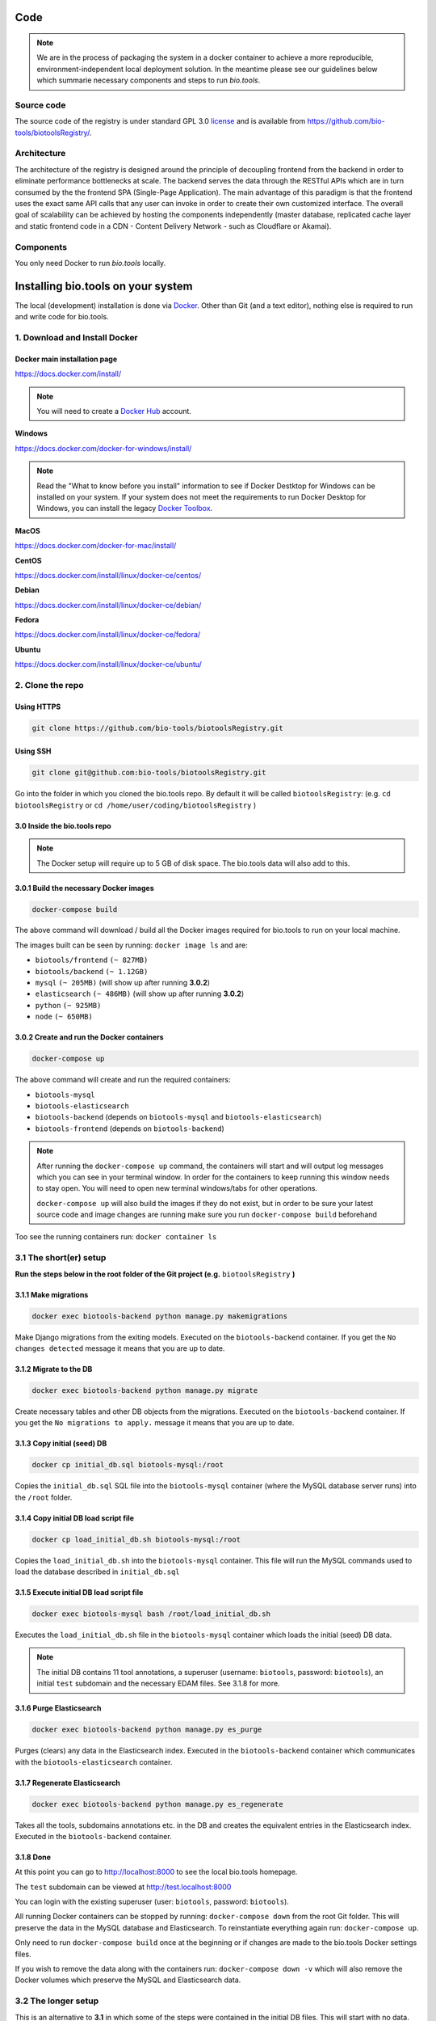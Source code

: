 Code
====

.. note:: We are in the process of packaging the system in a docker container to achieve a more reproducible, environment-independent local deployment solution. In the meantime please see our guidelines below which summarie necessary components and steps to run *bio.tools*.

Source code
-----------
The source code of the registry is under standard GPL 3.0 `license <https://github.com/bio-tools/biotoolsRegistry/blob/master/LICENSE>`_ and is available from https://github.com/bio-tools/biotoolsRegistry/.


Architecture
------------
The architecture of the registry is designed around the principle of decoupling frontend from the backend in order to eliminate performance bottlenecks at scale. The backend serves the data through the RESTful APIs which are in turn consumed by the the frontend SPA (Single-Page Application). The main advantage of this paradigm is that the frontend uses the exact same API calls that any user can invoke in order to create their own customized interface. The overall goal of scalability can be achieved by hosting the components independently (master database, replicated cache layer and static frontend code in a CDN - Content Delivery Network - such as Cloudflare or Akamai).

Components
----------
You only need Docker to run *bio.tools* locally.


Installing bio.tools on your system
===================================
The local (development) installation is done via `Docker <https://www.docker.com/>`_. Other than Git (and a text editor), nothing else is required to run and write code for bio.tools. 

1. Download and Install Docker
------------------------------
Docker main installation page
^^^^^^^^^^^^^^^^^^^^^^^^^^^^^

`https://docs.docker.com/install/ <https://docs.docker.com/install/>`_

.. note:: You will need to create a `Docker Hub <https://hub.docker.com>`_ account.

**Windows**

`https://docs.docker.com/docker-for-windows/install/ <https://docs.docker.com/docker-for-windows/install/>`_

.. note:: Read the "What to know before you install" information to see if Docker Destktop for Windows can be installed on your system.  If your system does not meet the requirements to run Docker Desktop for Windows, you can install the legacy `Docker Toolbox <https://docs.docker.com/toolbox/overview/>`_.

**MacOS**

`https://docs.docker.com/docker-for-mac/install/ <https://docs.docker.com/docker-for-mac/install/>`_

**CentOS**

`https://docs.docker.com/install/linux/docker-ce/centos/ <https://docs.docker.com/install/linux/docker-ce/centos/>`_

**Debian**

`https://docs.docker.com/install/linux/docker-ce/debian/ <https://docs.docker.com/install/linux/docker-ce/debian/>`_

**Fedora**

`https://docs.docker.com/install/linux/docker-ce/fedora/ <https://docs.docker.com/install/linux/docker-ce/fedora/)>`_

**Ubuntu**

`https://docs.docker.com/install/linux/docker-ce/ubuntu/ <https://docs.docker.com/install/linux/docker-ce/ubuntu/)>`_

2. Clone the repo
-----------------
Using HTTPS
^^^^^^^^^^^
.. code-block:: text

 git clone https://github.com/bio-tools/biotoolsRegistry.git

Using SSH
^^^^^^^^^^^
.. code-block:: text

 git clone git@github.com:bio-tools/biotoolsRegistry.git

Go into the folder in which you cloned the bio.tools repo. By default it will be called ``biotoolsRegistry``: (e.g. ``cd biotoolsRegistry`` or ``cd /home/user/coding/biotoolsRegistry`` )

3.0 Inside the bio.tools repo
^^^^^^^^^^^^^^^^^^^^^^^^^^^^^
.. note:: The Docker setup will require up to 5 GB of disk space. The bio.tools data will also add to this.

3.0.1 Build the necessary Docker images
^^^^^^^^^^^^^^^^^^^^^^^^^^^^^^^^^^^^^^^
.. code-block:: text

    docker-compose build

The above command will download / build all the Docker images required for bio.tools to run on your local machine. 

The images built can be seen by running: ``docker image ls`` and are:

* ``biotools/frontend`` ``(~ 827MB)``
* ``biotools/backend`` ``(~ 1.12GB)``
* ``mysql`` ``(~ 205MB)`` (will show up after running **3.0.2**)
* ``elasticsearch`` ``(~ 486MB)`` (will show up after running **3.0.2**)
* ``python`` ``(~ 925MB)``
* ``node`` ``(~ 650MB)``

3.0.2 Create and run the Docker containers
^^^^^^^^^^^^^^^^^^^^^^^^^^^^^^^^^^^^^^^^^^
.. code-block:: text

 docker-compose up

The above command will create and run the required containers:

* ``biotools-mysql``
* ``biotools-elasticsearch``
* ``biotools-backend`` (depends on ``biotools-mysql`` and ``biotools-elasticsearch``)
* ``biotools-frontend`` (depends on ``biotools-backend``) 

.. note:: 

    After running the ``docker-compose up`` command, the containers will start and will output log messages which you can see in your terminal window. In order for the containers to keep running this window needs to stay open. You will need to open new terminal windows/tabs for other operations.
    
    ``docker-compose up`` will also build the images if they do not exist, but in order to be sure your latest source code and image changes are running make sure you run ``docker-compose build`` beforehand

Too see the running containers run: ``docker container ls``

3.1 The short(er) setup
-----------------------
**Run the steps below in the root folder of the Git project (e.g.** ``biotoolsRegistry`` **)** 

3.1.1 Make migrations
^^^^^^^^^^^^^^^^^^^^^
.. code-block:: text

 docker exec biotools-backend python manage.py makemigrations

Make Django migrations from the exiting models. Executed on the ``biotools-backend`` container. If you get the ``No changes detected`` message it means that you are up to date.

3.1.2 Migrate to the DB
^^^^^^^^^^^^^^^^^^^^^^^
.. code-block:: text

 docker exec biotools-backend python manage.py migrate

Create necessary tables and other DB objects from the migrations. Executed on the ``biotools-backend`` container. If you get the ``No migrations to apply.`` message it means that you are up to date. 

3.1.3 Copy initial (seed) DB
^^^^^^^^^^^^^^^^^^^^^^^^^^^^
.. code-block:: text

 docker cp initial_db.sql biotools-mysql:/root

Copies the ``initial_db.sql`` SQL file into the ``biotools-mysql`` container (where the MySQL database server runs) into the ``/root`` folder.


3.1.4 Copy initial DB load script file
^^^^^^^^^^^^^^^^^^^^^^^^^^^^^^^^^^^^^^
.. code-block:: text

 docker cp load_initial_db.sh biotools-mysql:/root

Copies the ``load_initial_db.sh`` into the ``biotools-mysql`` container. This file will run the MySQL commands used to load the database described in ``initial_db.sql``

3.1.5 Execute initial DB load script file
^^^^^^^^^^^^^^^^^^^^^^^^^^^^^^^^^^^^^^^^^
.. code-block:: text

 docker exec biotools-mysql bash /root/load_initial_db.sh

Executes the ``load_initial_db.sh`` file in the ``biotools-mysql`` container which loads the initial (seed) DB data.

.. note:: The initial DB contains 11 tool annotations, a superuser (username: ``biotools``, password: ``biotools``), an initial ``test`` subdomain and the necessary EDAM files. See 3.1.8 for more.


3.1.6 Purge Elasticsearch
^^^^^^^^^^^^^^^^^^^^^^^^^
.. code-block:: text

 docker exec biotools-backend python manage.py es_purge

Purges (clears) any data in the Elasticsearch index. Executed in the ``biotools-backend`` container which communicates with the ``biotools-elasticsearch`` container.

3.1.7 Regenerate Elasticsearch
^^^^^^^^^^^^^^^^^^^^^^^^^^^^^^
.. code-block:: text

 docker exec biotools-backend python manage.py es_regenerate

Takes all the tools, subdomains annotations etc. in the DB  and creates the equivalent entries in the Elasticsearch index. Executed in the ``biotools-backend`` container.

3.1.8 Done
^^^^^^^^^^
At this point you can go to `http://localhost:8000 <http://localhost:8000>`_ to see the local bio.tools homepage.

The ``test`` subdomain can be viewed at `http://test.localhost:8000 <http://test.localhost:8000>`_


You can login with the existing superuser (user: ``biotools``, password: ``biotools``).

All running Docker containers can be stopped by running: ``docker-compose down`` from the root Git folder. This will preserve the data in the MySQL database and Elasticsearch. To reinstantiate everything again run: ``docker-compose up``. 

Only need to run ``docker-compose build`` once at the beginning or if changes are made to the bio.tools Docker settings files.

If you wish to remove the data along with the containers run: ``docker-compose down -v`` which will also remove the Docker volumes which preserve the MySQL and Elasticsearch data.



3.2 The longer setup
--------------------
This is an alternative to **3.1** in which some of the steps were contained in the initial DB files. This will start with no data.

**Run the steps below in the root folder of the Git project (e.g.** ``biotoolsRegistry`` **)** 

3.2.1 Make migrations
^^^^^^^^^^^^^^^^^^^^^
.. code-block:: text

 docker exec biotools-backend python manage.py makemigrations

Make Django migrations from the exiting models. Executed on the ``biotools-backend`` container.

3.2.2 Migrate to the DB
^^^^^^^^^^^^^^^^^^^^^^^
.. code-block:: text

 docker exec biotools-backend python manage.py migrate

Create necessary tables and other DB objects from the migrations. Executed on the ``biotools-backend`` container.

3.2.3 Create a superuser
^^^^^^^^^^^^^^^^^^^^^^^^
.. code-block:: text

 docker exec -it biotools-backend python manage.py createsuperuser

Prompts the creation of a superuser, need to input superuser name, email (optional) and password. Executed on the ``biotools-backend`` container.


3.2.4 Setup EDAM ontology
^^^^^^^^^^^^^^^^^^^^^^^^^
.. code-block:: text

 docker exec biotools-backend bash /elixir/application/backend/data/edam/update_edam.sh

Download EDAM ontology and push it to the DB. Can also be used to update to new EDAM version. The file which indicates the EDAM version is ``<git_project_root>/backend/data/edam/current_version.txt``, e.g. ``biotoolsRegistry/backend/data/edam/current_version.txt``


3.2.5 Copy helper tables SQL
^^^^^^^^^^^^^^^^^^^^^^^^^^^^
.. code-block:: text

 docker cp update_site_settings.sql biotools-mysql:/root

Copies the ``update_site_settings.sql`` SQL file into the ``biotools-mysql`` container (where the MySQL database server runs) into the ``/root`` folder. This file contains SQL instructions used to create helper tables and settings for the project.

3.2.6 Copy script file to run helper tables
^^^^^^^^^^^^^^^^^^^^^^^^^^^^^^^^^^^^^^^^^^^
.. code-block:: text

 docker cp update_site_settings.sh biotools-mysql:/root

Copies the ``update_site_settings.sh`` into the ``biotools-mysql`` container. This file will run the MySQL commands described in ``update_site_settings.sql``

3.2.7 Execute script file
^^^^^^^^^^^^^^^^^^^^^^^^^
.. code-block:: text

 docker exec biotools-mysql bash /root/update_site_settings.sh

Executes the ``update_site_settings.sh`` file in the ``biotools-mysql`` container which loads the helper tables and settings in the DB.

3.2.8 Purge Elasticsearch
^^^^^^^^^^^^^^^^^^^^^^^^^
.. code-block:: text

 docker exec biotools-backend python manage.py es_purge

Purges (clears) any data in the Elasticsearch index. Executed in the ``biotools-backend`` container which communicates with the ``biotools-elasticsearch`` container.

3.2.9 Regenerate Elasticsearch
^^^^^^^^^^^^^^^^^^^^^^^^^^^^^^
.. code-block:: text

 docker exec biotools-backend python manage.py es_regenerate

Takes all the tools, subdomains annotations etc. in the DB  and creates the equivalent entries in the Elasticsearch index. Executed in the ``biotools-backend`` container.

3.1.10 Done
^^^^^^^^^^^
At this point you can go to `http://localhost:8000 <http://localhost:8000>`_ to see the local bio.tools homepage.

Login with the user created in **3.2.3**

No tools or subdomains are available, add tools at `http://localhost:8000/register <http://localhost:8000/register>`_ and subdomains at `http://localhost:8000/subdomain <http://localhost:8000/subdomain>`_

All running Docker containers can be stopped by running: ``docker-compose down`` from the root Git folder. This will preserve the data in the MySQL database and Elasticsearch. To reinstantiate everything again run: ``docker-compose up``.

Only need to run ``docker-compose build`` once at the beginning or if changes are made to the bio.tools Docker settings files.

If you wish to remove the data along with the containers run: ``docker-compose down -v`` which will also remove the Docker volumes which preserve the MySQL and Elasticsearch data.


4. Useful information
---------------------
4.0 Basic usage
---------------
After completing steps 1-3 above, the only required commands for basic use are

.. code-block:: text

 docker-compose up

and

.. code-block:: text

 docker-compose down

and perhaps

.. code-block:: text

 docker-compose down -v

4.1 Local dev
-------------
After running ``docker-compose up`` you will see a number of log messages. These messages come from the running containers:

* `biotools-mysql` (MySQL logs)
* `biotools-elasticsearch` (Elasticsearch logs)
* `biotools-backend` (Mostly Apache logs, sometimes Python logs)
* `biotools-frontend` (Gulp logs)

4.1.1 Backend dev
^^^^^^^^^^^^^^^^^
The ``biotools-backend`` container is based on an image which uses an Apache server. The logs from ``biotools-backend`` come from Apache or sometimes from Python. 

.. note:: 
    Changes in Python/Django/backend files will be reflected in the ``biotools-backend`` container, **BUT** because of how Apache works, the changes won't be reflected in your browser ``http://localhost:8000`` until Apache is reloaded. In order to see the changes in the reflected in the browser you need to run: 
    
    ``docker exec biotools-backend /etc/init.d/apache2 reload``

    **Remember** to run the above command whenever you want to see your code changes reflected in your local bio.tools.

    Bringing the containers down and up agail will also work, but this takes significantly longer. The above command is almost instant.

Most issues with the backend code will be reflected in the browser at ``http://localhost:8000/api/{some_path}``, e.g. `http://localhost:8000/api/tool <http://localhost:8000/api/tool>`_ or `http://localhost:8000/api/jaspar <http://localhost:8000/api/jaspar>`_ etc. 

See `https://biotools.readthedocs.io/en/latest/api_reference.html <https://biotools.readthedocs.io/en/latest/api_reference.html>`_ or Django route files (``urls.py``) for more API endpoints.

4.1.2 Frontend dev
^^^^^^^^^^^^^^^^^^
The ``biotools-frontend`` container outputs logs from ``gulp`` ( `https://gulpjs.com/ <https://gulpjs.com/>`_ )  which bundles all frontend JavaScript and CSS code. 

Every time you change and save a ``.js`` or ``.css`` file in the frontend, gulp will re-bundle everything automatically. This implies that all changes in the frontend are reflected automatically in thr browser, unlike for the backend.

.. note:: If you have a syntax error in your JavaScript or CSS files, gulp will fail and you won't see any changes reflected in the browser. So, if your changes are not reflected, look at the ``biotools-frontend`` logs of gulp which will indicate if you made a syntax error in your code.

4.2 Update EDAM
---------------

Similarly to section **3.2.4**, in order to update to the latest EDAM version (or just use a different EDAM version) the ``update_edam.sh`` needs to be executed on the ``biotools-backend`` container.

The version number used for updating EDAM is specified in the file:

.. code-block:: text

 <git_project_root>/backend/data/edam/current_version.txt

In order to update to the latest EDAM version (e.g. ``1.23``) edit the ``current_version.txt`` file to store the value ``1.23``, save the file and run:

.. code-block:: text

 docker exec biotools-backend bash /elixir/application/backend/data/edam/update_edam.sh

The script file will download the specific EDAM version .owl file from `https://github.com/edamontology/edamontology <https://github.com/edamontology/edamontology>`_ and execute the:

.. code-block:: text

 python /elixi/application/manage.py parse_edam

command in the ``biotools-backend`` container.

.. note:: The ``current_version.txt`` file is tracked by Git and any changes involving EDAM versions other than latest should not be pushed to the main branches of the repo.

4.3 Local email setup
---------------------
Important to note that the email system used to send emails regarding account creation and password reset will not work as intended out of the box . 

In order for the emails to work you need to provide credetials (email, password, smtp settings) in the ``backend/elixirapp/settings.py`` file. bio.tools production uses Zoho mail (http://zoho.com) which currently works well with our setup. 

The easy way would be to make a Zoho email account and use that email information to make the email functionality run. Gmail and Yahoo were tried and the connections are blocked by Gmail and Yahoo because of security reasons. This is because Gmail and Yahoo don't accept a simple username-password login and require more strict settings. Feel free to implement this in your bio.tools instance.


4.4 Docker notes
----------------

Build bio.tools Docker images
^^^^^^^^^^^^^^^^^^^^^^^^^^^^^
.. code-block:: text

 docker-compose build

Run bio.tools containers
^^^^^^^^^^^^^^^^^^^^^^^^
.. code-block:: text

 docker-compose up

Stop bio.tools containers
^^^^^^^^^^^^^^^^^^^^^^^^^
.. code-block:: text

 docker-compose down

Stop bio.tools containers and remove data
^^^^^^^^^^^^^^^^^^^^^^^^^^^^^^^^^^^^^^^^^
.. code-block:: text

 docker-compose down -v


View running containers
^^^^^^^^^^^^^^^^^^^^^^^
.. code-block:: text

 docker container ls

View all containers
^^^^^^^^^^^^^^^^^^^
.. code-block:: text

 docker container ls -a

Remove stopped containers
^^^^^^^^^^^^^^^^^^^^^^^^^
.. code-block:: text

 docker container rm <CONTAINER_ID>

or

.. code-block:: text

 docker container rm <CONTAINER_ID1> <CONTAINER_ID2> <CONTAINER_ID3>


Force remove containers
^^^^^^^^^^^^^^^^^^^^^^^
.. code-block:: text

 docker container rm -f <CONTAINER_ID>

or 

.. code-block:: text

 docker container rm -f <CONTAINER_ID1> <CONTAINER_ID2> <CONTAINER_ID3>

Prune containers (Remove all stopped containers)
^^^^^^^^^^^^^^^^^^^^^^^^^^^^^^^^^^^^^^^^^^^^^^^^
.. code-block:: text

 docker container prune

View images 
^^^^^^^^^^^
.. code-block:: text

 docker image ls

Remove image
^^^^^^^^^^^^
.. code-block:: text

 docker image rm <IMAGE_ID>

or

.. code-block:: text

 docker image rm <IMAGE_ID1> <IMAGE_ID2> <IMAGE_ID2>


(will not work if containers are running this image)

Enter a container and run commands
^^^^^^^^^^^^^^^^^^^^^^^^^^^^^^^^^^
Any of the bio.tools runnning containers can provide a bash terminal to run commands inside the containers (similar to ``docker exec``). Examples of the commands are:

.. code-block:: text

  - docker exec -it biotools-mysql bash
  - docker exec -it biotools-elasticsearch bash
  - docker exec -it biotools-backend bash
  - docker exec -it biotools-frontend bash

As an example, to view the info in a MySQL database table run:

1. ``docker exec -it biotools-mysql bash``
2. In container: ``mysql -u elixir -p`` (password is by default ``123``)
3. In MySQL: 

.. code-block:: text

 use elixir;

 SELECT * FROM elixir_resource WHERE visibility = 1;


bio.tools Docker settings files:
^^^^^^^^^^^^^^^^^^^^^^^^^^^^^^^^

Backend build config file

.. code-block:: text

 <git_project_root>/backend/Dockerfile

Backend dockerignore file

.. code-block:: text

 <git_project_root>/backend/.dockerignore

Frontend build config file

.. code-block:: text

 <git_project_root>/frontend/Dockerfile

docker-compose YAML config file

.. code-block:: text

 <git_project_root>/docker-compose.yml



Docker documentation:
^^^^^^^^^^^^^^^^^^^^^
* `https://docs.docker.com/ <https://docs.docker.com/>`_
* `https://docs.docker.com/reference/ <https://docs.docker.com/reference/>`_
* `https://docs.docker.com/engine/reference/commandline/container/ <https://docs.docker.com/engine/reference/commandline/container/>`_
* `https://docs.docker.com/engine/reference/commandline/image/ <https://docs.docker.com/engine/reference/commandline/image/>`_
* `https://docs.docker.com/config/pruning/ <https://docs.docker.com/config/pruning/>`_
* `https://docs.docker.com/compose/ <https://docs.docker.com/compose/>`_
* `https://hub.docker.com/ <https://hub.docker.com/>`_



API Guidelines
--------------
You can also check out our API instructions at the links below:

- `API reference <https://biotools.readthedocs.io/en/latest/api_reference.html>`_
- `API Usage Guide <https://biotools.readthedocs.io/en/latest/api_usage_guide.html>`_

